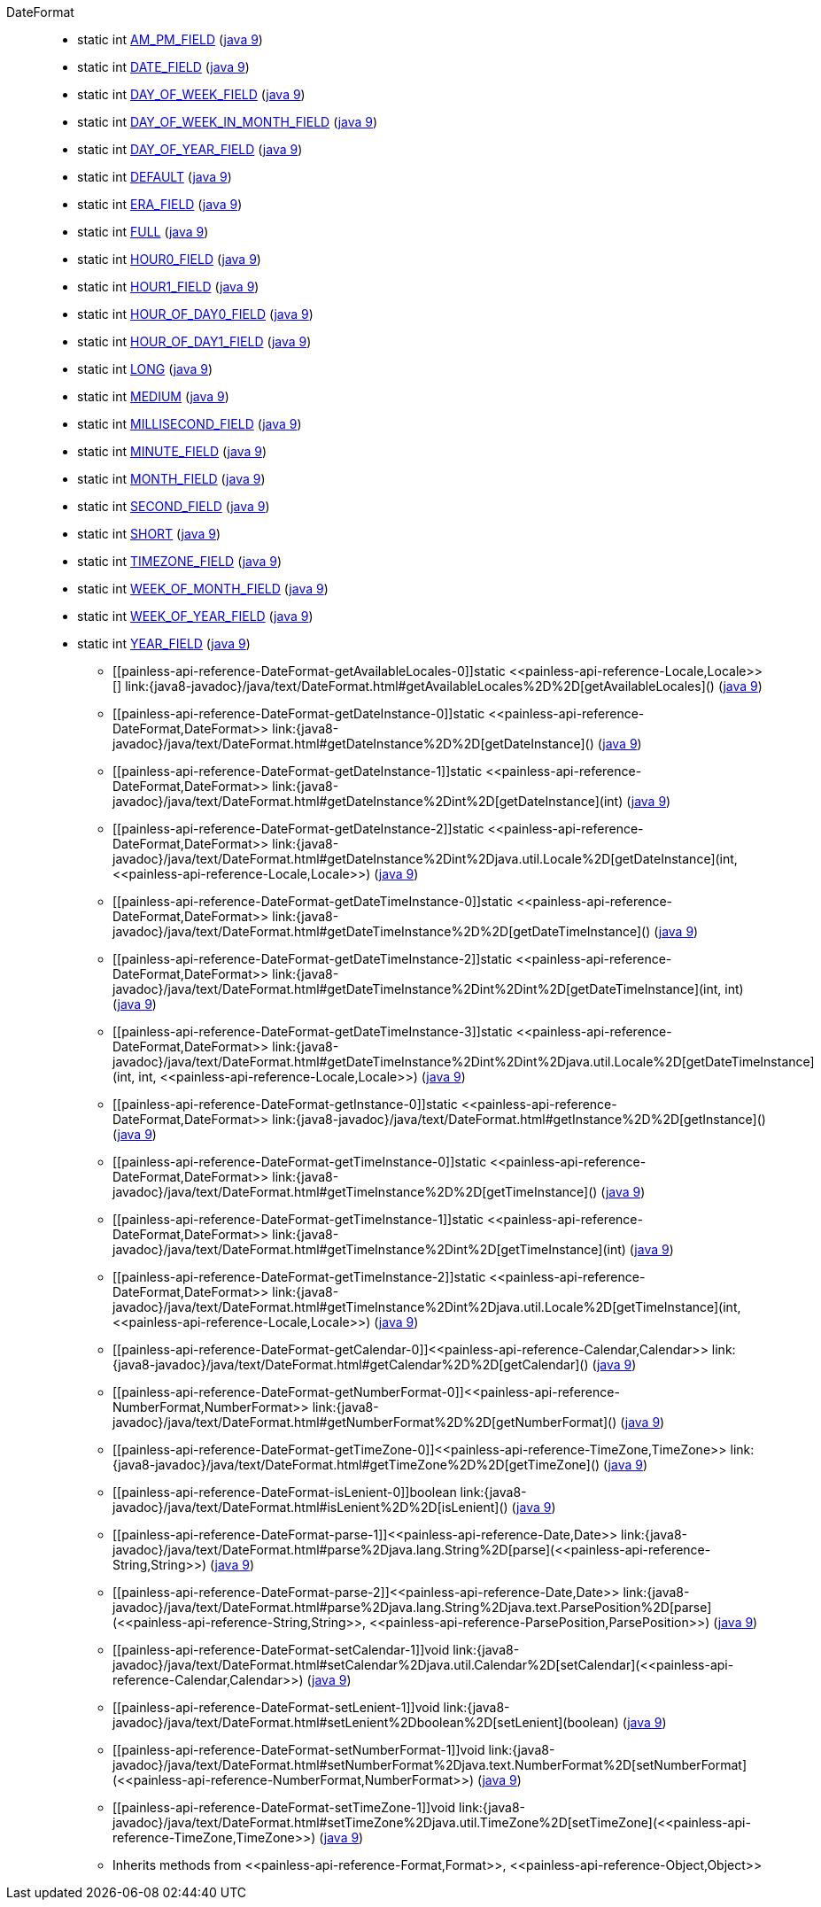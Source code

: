////
Automatically generated by PainlessDocGenerator. Do not edit.
Rebuild by running `gradle generatePainlessApi`.
////

[[painless-api-reference-DateFormat]]++DateFormat++::
** [[painless-api-reference-DateFormat-AM_PM_FIELD]]static int link:{java8-javadoc}/java/text/DateFormat.html#AM_PM_FIELD[AM_PM_FIELD] (link:{java9-javadoc}/java/text/DateFormat.html#AM_PM_FIELD[java 9])
** [[painless-api-reference-DateFormat-DATE_FIELD]]static int link:{java8-javadoc}/java/text/DateFormat.html#DATE_FIELD[DATE_FIELD] (link:{java9-javadoc}/java/text/DateFormat.html#DATE_FIELD[java 9])
** [[painless-api-reference-DateFormat-DAY_OF_WEEK_FIELD]]static int link:{java8-javadoc}/java/text/DateFormat.html#DAY_OF_WEEK_FIELD[DAY_OF_WEEK_FIELD] (link:{java9-javadoc}/java/text/DateFormat.html#DAY_OF_WEEK_FIELD[java 9])
** [[painless-api-reference-DateFormat-DAY_OF_WEEK_IN_MONTH_FIELD]]static int link:{java8-javadoc}/java/text/DateFormat.html#DAY_OF_WEEK_IN_MONTH_FIELD[DAY_OF_WEEK_IN_MONTH_FIELD] (link:{java9-javadoc}/java/text/DateFormat.html#DAY_OF_WEEK_IN_MONTH_FIELD[java 9])
** [[painless-api-reference-DateFormat-DAY_OF_YEAR_FIELD]]static int link:{java8-javadoc}/java/text/DateFormat.html#DAY_OF_YEAR_FIELD[DAY_OF_YEAR_FIELD] (link:{java9-javadoc}/java/text/DateFormat.html#DAY_OF_YEAR_FIELD[java 9])
** [[painless-api-reference-DateFormat-DEFAULT]]static int link:{java8-javadoc}/java/text/DateFormat.html#DEFAULT[DEFAULT] (link:{java9-javadoc}/java/text/DateFormat.html#DEFAULT[java 9])
** [[painless-api-reference-DateFormat-ERA_FIELD]]static int link:{java8-javadoc}/java/text/DateFormat.html#ERA_FIELD[ERA_FIELD] (link:{java9-javadoc}/java/text/DateFormat.html#ERA_FIELD[java 9])
** [[painless-api-reference-DateFormat-FULL]]static int link:{java8-javadoc}/java/text/DateFormat.html#FULL[FULL] (link:{java9-javadoc}/java/text/DateFormat.html#FULL[java 9])
** [[painless-api-reference-DateFormat-HOUR0_FIELD]]static int link:{java8-javadoc}/java/text/DateFormat.html#HOUR0_FIELD[HOUR0_FIELD] (link:{java9-javadoc}/java/text/DateFormat.html#HOUR0_FIELD[java 9])
** [[painless-api-reference-DateFormat-HOUR1_FIELD]]static int link:{java8-javadoc}/java/text/DateFormat.html#HOUR1_FIELD[HOUR1_FIELD] (link:{java9-javadoc}/java/text/DateFormat.html#HOUR1_FIELD[java 9])
** [[painless-api-reference-DateFormat-HOUR_OF_DAY0_FIELD]]static int link:{java8-javadoc}/java/text/DateFormat.html#HOUR_OF_DAY0_FIELD[HOUR_OF_DAY0_FIELD] (link:{java9-javadoc}/java/text/DateFormat.html#HOUR_OF_DAY0_FIELD[java 9])
** [[painless-api-reference-DateFormat-HOUR_OF_DAY1_FIELD]]static int link:{java8-javadoc}/java/text/DateFormat.html#HOUR_OF_DAY1_FIELD[HOUR_OF_DAY1_FIELD] (link:{java9-javadoc}/java/text/DateFormat.html#HOUR_OF_DAY1_FIELD[java 9])
** [[painless-api-reference-DateFormat-LONG]]static int link:{java8-javadoc}/java/text/DateFormat.html#LONG[LONG] (link:{java9-javadoc}/java/text/DateFormat.html#LONG[java 9])
** [[painless-api-reference-DateFormat-MEDIUM]]static int link:{java8-javadoc}/java/text/DateFormat.html#MEDIUM[MEDIUM] (link:{java9-javadoc}/java/text/DateFormat.html#MEDIUM[java 9])
** [[painless-api-reference-DateFormat-MILLISECOND_FIELD]]static int link:{java8-javadoc}/java/text/DateFormat.html#MILLISECOND_FIELD[MILLISECOND_FIELD] (link:{java9-javadoc}/java/text/DateFormat.html#MILLISECOND_FIELD[java 9])
** [[painless-api-reference-DateFormat-MINUTE_FIELD]]static int link:{java8-javadoc}/java/text/DateFormat.html#MINUTE_FIELD[MINUTE_FIELD] (link:{java9-javadoc}/java/text/DateFormat.html#MINUTE_FIELD[java 9])
** [[painless-api-reference-DateFormat-MONTH_FIELD]]static int link:{java8-javadoc}/java/text/DateFormat.html#MONTH_FIELD[MONTH_FIELD] (link:{java9-javadoc}/java/text/DateFormat.html#MONTH_FIELD[java 9])
** [[painless-api-reference-DateFormat-SECOND_FIELD]]static int link:{java8-javadoc}/java/text/DateFormat.html#SECOND_FIELD[SECOND_FIELD] (link:{java9-javadoc}/java/text/DateFormat.html#SECOND_FIELD[java 9])
** [[painless-api-reference-DateFormat-SHORT]]static int link:{java8-javadoc}/java/text/DateFormat.html#SHORT[SHORT] (link:{java9-javadoc}/java/text/DateFormat.html#SHORT[java 9])
** [[painless-api-reference-DateFormat-TIMEZONE_FIELD]]static int link:{java8-javadoc}/java/text/DateFormat.html#TIMEZONE_FIELD[TIMEZONE_FIELD] (link:{java9-javadoc}/java/text/DateFormat.html#TIMEZONE_FIELD[java 9])
** [[painless-api-reference-DateFormat-WEEK_OF_MONTH_FIELD]]static int link:{java8-javadoc}/java/text/DateFormat.html#WEEK_OF_MONTH_FIELD[WEEK_OF_MONTH_FIELD] (link:{java9-javadoc}/java/text/DateFormat.html#WEEK_OF_MONTH_FIELD[java 9])
** [[painless-api-reference-DateFormat-WEEK_OF_YEAR_FIELD]]static int link:{java8-javadoc}/java/text/DateFormat.html#WEEK_OF_YEAR_FIELD[WEEK_OF_YEAR_FIELD] (link:{java9-javadoc}/java/text/DateFormat.html#WEEK_OF_YEAR_FIELD[java 9])
** [[painless-api-reference-DateFormat-YEAR_FIELD]]static int link:{java8-javadoc}/java/text/DateFormat.html#YEAR_FIELD[YEAR_FIELD] (link:{java9-javadoc}/java/text/DateFormat.html#YEAR_FIELD[java 9])
* ++[[painless-api-reference-DateFormat-getAvailableLocales-0]]static <<painless-api-reference-Locale,Locale>>[] link:{java8-javadoc}/java/text/DateFormat.html#getAvailableLocales%2D%2D[getAvailableLocales]()++ (link:{java9-javadoc}/java/text/DateFormat.html#getAvailableLocales%2D%2D[java 9])
* ++[[painless-api-reference-DateFormat-getDateInstance-0]]static <<painless-api-reference-DateFormat,DateFormat>> link:{java8-javadoc}/java/text/DateFormat.html#getDateInstance%2D%2D[getDateInstance]()++ (link:{java9-javadoc}/java/text/DateFormat.html#getDateInstance%2D%2D[java 9])
* ++[[painless-api-reference-DateFormat-getDateInstance-1]]static <<painless-api-reference-DateFormat,DateFormat>> link:{java8-javadoc}/java/text/DateFormat.html#getDateInstance%2Dint%2D[getDateInstance](int)++ (link:{java9-javadoc}/java/text/DateFormat.html#getDateInstance%2Dint%2D[java 9])
* ++[[painless-api-reference-DateFormat-getDateInstance-2]]static <<painless-api-reference-DateFormat,DateFormat>> link:{java8-javadoc}/java/text/DateFormat.html#getDateInstance%2Dint%2Djava.util.Locale%2D[getDateInstance](int, <<painless-api-reference-Locale,Locale>>)++ (link:{java9-javadoc}/java/text/DateFormat.html#getDateInstance%2Dint%2Djava.util.Locale%2D[java 9])
* ++[[painless-api-reference-DateFormat-getDateTimeInstance-0]]static <<painless-api-reference-DateFormat,DateFormat>> link:{java8-javadoc}/java/text/DateFormat.html#getDateTimeInstance%2D%2D[getDateTimeInstance]()++ (link:{java9-javadoc}/java/text/DateFormat.html#getDateTimeInstance%2D%2D[java 9])
* ++[[painless-api-reference-DateFormat-getDateTimeInstance-2]]static <<painless-api-reference-DateFormat,DateFormat>> link:{java8-javadoc}/java/text/DateFormat.html#getDateTimeInstance%2Dint%2Dint%2D[getDateTimeInstance](int, int)++ (link:{java9-javadoc}/java/text/DateFormat.html#getDateTimeInstance%2Dint%2Dint%2D[java 9])
* ++[[painless-api-reference-DateFormat-getDateTimeInstance-3]]static <<painless-api-reference-DateFormat,DateFormat>> link:{java8-javadoc}/java/text/DateFormat.html#getDateTimeInstance%2Dint%2Dint%2Djava.util.Locale%2D[getDateTimeInstance](int, int, <<painless-api-reference-Locale,Locale>>)++ (link:{java9-javadoc}/java/text/DateFormat.html#getDateTimeInstance%2Dint%2Dint%2Djava.util.Locale%2D[java 9])
* ++[[painless-api-reference-DateFormat-getInstance-0]]static <<painless-api-reference-DateFormat,DateFormat>> link:{java8-javadoc}/java/text/DateFormat.html#getInstance%2D%2D[getInstance]()++ (link:{java9-javadoc}/java/text/DateFormat.html#getInstance%2D%2D[java 9])
* ++[[painless-api-reference-DateFormat-getTimeInstance-0]]static <<painless-api-reference-DateFormat,DateFormat>> link:{java8-javadoc}/java/text/DateFormat.html#getTimeInstance%2D%2D[getTimeInstance]()++ (link:{java9-javadoc}/java/text/DateFormat.html#getTimeInstance%2D%2D[java 9])
* ++[[painless-api-reference-DateFormat-getTimeInstance-1]]static <<painless-api-reference-DateFormat,DateFormat>> link:{java8-javadoc}/java/text/DateFormat.html#getTimeInstance%2Dint%2D[getTimeInstance](int)++ (link:{java9-javadoc}/java/text/DateFormat.html#getTimeInstance%2Dint%2D[java 9])
* ++[[painless-api-reference-DateFormat-getTimeInstance-2]]static <<painless-api-reference-DateFormat,DateFormat>> link:{java8-javadoc}/java/text/DateFormat.html#getTimeInstance%2Dint%2Djava.util.Locale%2D[getTimeInstance](int, <<painless-api-reference-Locale,Locale>>)++ (link:{java9-javadoc}/java/text/DateFormat.html#getTimeInstance%2Dint%2Djava.util.Locale%2D[java 9])
* ++[[painless-api-reference-DateFormat-getCalendar-0]]<<painless-api-reference-Calendar,Calendar>> link:{java8-javadoc}/java/text/DateFormat.html#getCalendar%2D%2D[getCalendar]()++ (link:{java9-javadoc}/java/text/DateFormat.html#getCalendar%2D%2D[java 9])
* ++[[painless-api-reference-DateFormat-getNumberFormat-0]]<<painless-api-reference-NumberFormat,NumberFormat>> link:{java8-javadoc}/java/text/DateFormat.html#getNumberFormat%2D%2D[getNumberFormat]()++ (link:{java9-javadoc}/java/text/DateFormat.html#getNumberFormat%2D%2D[java 9])
* ++[[painless-api-reference-DateFormat-getTimeZone-0]]<<painless-api-reference-TimeZone,TimeZone>> link:{java8-javadoc}/java/text/DateFormat.html#getTimeZone%2D%2D[getTimeZone]()++ (link:{java9-javadoc}/java/text/DateFormat.html#getTimeZone%2D%2D[java 9])
* ++[[painless-api-reference-DateFormat-isLenient-0]]boolean link:{java8-javadoc}/java/text/DateFormat.html#isLenient%2D%2D[isLenient]()++ (link:{java9-javadoc}/java/text/DateFormat.html#isLenient%2D%2D[java 9])
* ++[[painless-api-reference-DateFormat-parse-1]]<<painless-api-reference-Date,Date>> link:{java8-javadoc}/java/text/DateFormat.html#parse%2Djava.lang.String%2D[parse](<<painless-api-reference-String,String>>)++ (link:{java9-javadoc}/java/text/DateFormat.html#parse%2Djava.lang.String%2D[java 9])
* ++[[painless-api-reference-DateFormat-parse-2]]<<painless-api-reference-Date,Date>> link:{java8-javadoc}/java/text/DateFormat.html#parse%2Djava.lang.String%2Djava.text.ParsePosition%2D[parse](<<painless-api-reference-String,String>>, <<painless-api-reference-ParsePosition,ParsePosition>>)++ (link:{java9-javadoc}/java/text/DateFormat.html#parse%2Djava.lang.String%2Djava.text.ParsePosition%2D[java 9])
* ++[[painless-api-reference-DateFormat-setCalendar-1]]void link:{java8-javadoc}/java/text/DateFormat.html#setCalendar%2Djava.util.Calendar%2D[setCalendar](<<painless-api-reference-Calendar,Calendar>>)++ (link:{java9-javadoc}/java/text/DateFormat.html#setCalendar%2Djava.util.Calendar%2D[java 9])
* ++[[painless-api-reference-DateFormat-setLenient-1]]void link:{java8-javadoc}/java/text/DateFormat.html#setLenient%2Dboolean%2D[setLenient](boolean)++ (link:{java9-javadoc}/java/text/DateFormat.html#setLenient%2Dboolean%2D[java 9])
* ++[[painless-api-reference-DateFormat-setNumberFormat-1]]void link:{java8-javadoc}/java/text/DateFormat.html#setNumberFormat%2Djava.text.NumberFormat%2D[setNumberFormat](<<painless-api-reference-NumberFormat,NumberFormat>>)++ (link:{java9-javadoc}/java/text/DateFormat.html#setNumberFormat%2Djava.text.NumberFormat%2D[java 9])
* ++[[painless-api-reference-DateFormat-setTimeZone-1]]void link:{java8-javadoc}/java/text/DateFormat.html#setTimeZone%2Djava.util.TimeZone%2D[setTimeZone](<<painless-api-reference-TimeZone,TimeZone>>)++ (link:{java9-javadoc}/java/text/DateFormat.html#setTimeZone%2Djava.util.TimeZone%2D[java 9])
* Inherits methods from ++<<painless-api-reference-Format,Format>>++, ++<<painless-api-reference-Object,Object>>++
